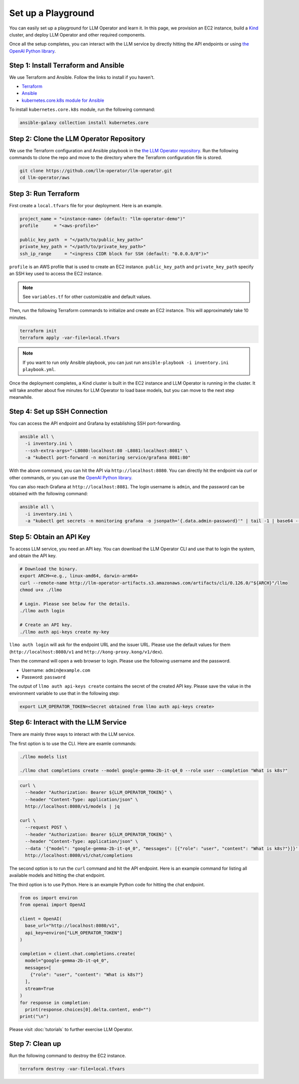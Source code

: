 Set up a Playground
===================

You can easily set up a playground for LLM Operator and learn it. In this page, we provision an EC2 instance, build
a `Kind <https://kind.sigs.k8s.io/>`_ cluster, and deploy LLM Operator and other required components.

Once all the setup completes, you can interact with the LLM service
by directly hitting the API endpoints or using `the OpenAI Python library <https://github.com/openai/openai-python>`_.


Step 1: Install Terraform and Ansible
-------------------------------------

We use Terraform and Ansible. Follow the links to install if you haven't.

- `Terraform <https://developer.hashicorp.com/terraform/install>`_
- `Ansible <https://docs.ansible.com/ansible/latest/installation_guide/intro_installation.html>`_
- `kubernetes.core.k8s module for Ansible <https://docs.ansible.com/ansible/latest/collections/kubernetes/core/k8s_module.html>`_

To install ``kubernetes.core.k8s`` module, run the following command:

.. code-block:: console

   ansible-galaxy collection install kubernetes.core


Step 2: Clone the LLM Operator Repository
-----------------------------------------

We use the Terraform configuration and Ansible playbook in the `the LLM Operator repository <https://github.com/llm-operator/llm-operator>`_.
Run the following commands to clone the repo and move to the directory where the Terraform configuration file is stored.

.. code-block:: console

   git clone https://github.com/llm-operator/llm-operator.git
   cd llm-operator/aws


Step 3: Run Terraform
---------------------

First create a ``local.tfvars`` file for your deployment. Here is an example.

.. code-block:: console

   project_name = "<instance-name> (default: "llm-operator-demo")"
   profile      = "<aws-profile>"

   public_key_path  = "</path/to/public_key_path>"
   private_key_path = "</path/to/private_key_path>"
   ssh_ip_range     = "<ingress CIDR block for SSH (default: "0.0.0.0/0")>"


``profile`` is an AWS profile that is used to create an EC2 instance. ``public_key_path`` and ``private_key_path`` specify
an SSH key used to access the EC2 instance.

.. note::

    See ``variables.tf`` for other customizable and default values.

Then, run the following Terraform commands to initialize and create an EC2 instance. This will approximately take 10 minutes.

.. code-block:: console

   terraform init
   terraform apply -var-file=local.tfvars

.. note::

   If you want to run only Ansible playbook, you can just run ``ansible-playbook -i inventory.ini playbook.yml``.

Once the deployment completes, a Kind cluster is built in the EC2 instance and LLM Operator is running in the cluster.
It will take another about five minutes for LLM Operator to load base models, but you can move to the next step meanwhile.


Step 4: Set up SSH Connection
-----------------------------

You can access the API endpoint and Grafana by establishing SSH port-forwarding.

.. code-block:: console

   ansible all \
     -i inventory.ini \
     --ssh-extra-args="-L8080:localhost:80 -L8081:localhost:8081" \
     -a "kubectl port-forward -n monitoring service/grafana 8081:80"

With the above command, you can hit the API via ``http://localhost:8080``. You can directly hit the endpoint via `curl`
or other commands, or you can use the `OpenAI Python library <https://github.com/openai/openai-python>`_.

You can also reach Grafana at ``http://localhost:8081``. The login username is ``admin``, and the password can be obtained
with the following command:

.. code-block:: console

   ansible all \
     -i inventory.ini \
     -a "kubectl get secrets -n monitoring grafana -o jsonpath='{.data.admin-password}'" | tail -1 | base64 --decode; echo


Step 5: Obtain an API Key
-------------------------

To access LLM service, you need an API key. You can download the LLM Operator CLI and use that to login the system,
and obtain the API key.

.. code-block:: console

   # Download the binary.
   export ARCH=<e.g., linux-amd64, darwin-arm64>
   curl --remote-name http://llm-operator-artifacts.s3.amazonaws.com/artifacts/cli/0.126.0/"${ARCH}"/llmo
   chmod u+x ./llmo

   # Login. Please see below for the details.
   ./llmo auth login

   # Create an API key.
   ./llmo auth api-keys create my-key


``llmo auth login`` will ask for the endpoint URL and the issuer URL. Please use the default values for them
(``http://localhost:8080/v1`` and ``http://kong-proxy.kong/v1/dex``).

Then the command will open a web browser to login. Please use the following username and the password.

* Username: ``admin@example.com``
* Password: ``password``

The output of ``llmo auth api-keys create`` contains the secret of the created API key. Please save the value
in the environment variable to use that in the following step:


.. code-block:: console

     export LLM_OPERATOR_TOKEN=<Secret obtained from llmo auth api-keys create>


Step 6: Interact with the LLM Service
-------------------------------------

There are mainly three ways to interact with the LLM service.

The first option is to use the CLI. Here are examle commands:

.. code-block:: console

   ./llmo models list

   ./llmo chat completions create --model google-gemma-2b-it-q4_0 --role user --completion "What is k8s?"


.. code-block:: console

   curl \
     --header "Authorization: Bearer ${LLM_OPERATOR_TOKEN}" \
     --header "Content-Type: application/json" \
     http://localhost:8080/v1/models | jq

   curl \
     --request POST \
     --header "Authorization: Bearer ${LLM_OPERATOR_TOKEN}" \
     --header "Content-Type: application/json" \
     --data '{"model": "google-gemma-2b-it-q4_0", "messages": [{"role": "user", "content": "What is k8s?"}]}' \
     http://localhost:8080/v1/chat/completions

The second option is to run the ``curl`` command and hit the API endpoint.
Here is an example command for listing all available models and hitting the chat endpoint.

The third option is to use Python. Here is an example Python code for hitting the chat endpoint.

.. code-block:: python

   from os import environ
   from openai import OpenAI

   client = OpenAI(
     base_url="http://localhost:8080/v1",
     api_key=environ["LLM_OPERATOR_TOKEN"]
   )

   completion = client.chat.completions.create(
     model="google-gemma-2b-it-q4_0",
     messages=[
       {"role": "user", "content": "What is k8s?"}
     ],
     stream=True
   )
   for response in completion:
     print(response.choices[0].delta.content, end="")
   print("\n")


Please visit :doc:`tutorials` to further exercise LLM Operator.


Step 7: Clean up
----------------

Run the following command to destroy the EC2 instance.

.. code-block:: console

   terraform destroy -var-file=local.tfvars
